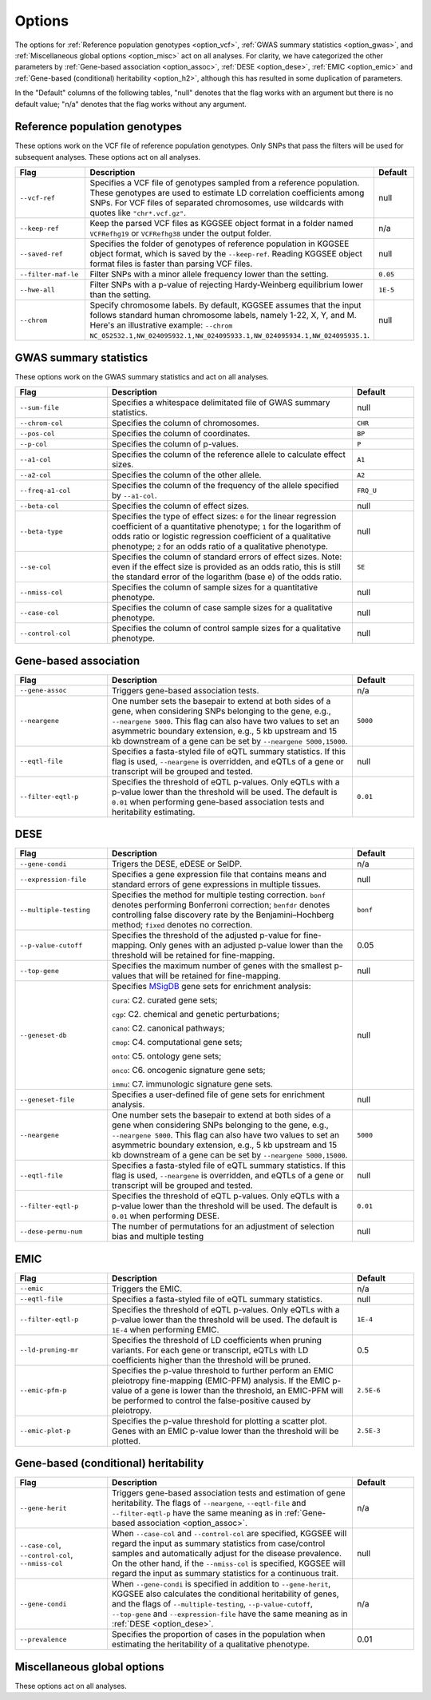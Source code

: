 .. _options:

=======
Options
=======

The options for :ref:`Reference population genotypes <option_vcf>`, :ref:`GWAS summary statistics <option_gwas>`, and :ref:`Miscellaneous global options <option_misc>` act on all analyses. For clarity, we have categorized the other parameters by :ref:`Gene-based association <option_assoc>`, :ref:`DESE <option_dese>`, :ref:`EMIC <option_emic>` and :ref:`Gene-based (conditional) heritability <option_h2>`, although this has resulted in some duplication of parameters.

In the "Default" columns of the following tables, "null" denotes that the flag works with an argument but there is no default value; "n/a" denotes that the flag works without any argument.


.. _option_vcf:

Reference population genotypes
==============================

These options work on the VCF file of reference population genotypes. Only SNPs that pass the filters will be used for subsequent analyses. These options act on all analyses.


.. list-table:: 
    :widths: 3 8 2
    :header-rows: 1
    :class: tight-table


    * - Flag
      - Description
      - Default
    * - ``--vcf-ref``
      - Specifies a VCF file of genotypes sampled from a reference population. These genotypes are used to estimate LD correlation coefficients among SNPs. For VCF files of separated chromosomes, use wildcards with quotes like ``"chr*.vcf.gz"``.
      - null
    * - ``--keep-ref``
      - Keep the parsed VCF files as KGGSEE object format in a folder named ``VCFRefhg19`` or ``VCFRefhg38`` under the output folder.
      - n/a
    * - ``--saved-ref``
      - Specifies the folder of genotypes of reference population in KGGSEE object format, which is saved by the ``--keep-ref``.  Reading KGGSEE object format files is faster than parsing VCF files.
      - null
    * - ``--filter-maf-le``
      - Filter SNPs with a minor allele frequency lower than the setting.
      - ``0.05``
    * - ``--hwe-all``
      - Filter SNPs with a p-value of rejecting Hardy-Weinberg equilibrium lower than the setting.
      - ``1E-5``
    * - ``--chrom``
      - Specify chromosome labels. By default, KGGSEE assumes that the input follows standard human chromosome labels, namely 1-22, X, Y, and M. Here's an illustrative example: ``--chrom NC_052532.1,NW_024095932.1,NW_024095933.1,NW_024095934.1,NW_024095935.1``.
      - null

.. _option_gwas:

GWAS summary statistics
=======================

These options work on the GWAS summary statistics and act on all analyses.


.. list-table:: 
    :widths: 3 8 2
    :header-rows: 1
    :class: tight-table


    * - Flag
      - Description
      - Default
    * - ``--sum-file``
      - Specifies a whitespace delimitated file of GWAS summary statistics.
      - null
    * - ``--chrom-col``
      - Specifies the column of chromosomes. 
      - ``CHR``
    * - ``--pos-col``
      - Specifies the column of coordinates.
      - ``BP``
    * - ``--p-col``
      - Specifies the column of p-values.
      - ``P``
    * - ``--a1-col``
      - Specifies the column of the reference allele to calculate effect sizes.
      - ``A1``
    * - ``--a2-col``
      - Specifies the column of the other allele.
      - ``A2``
    * - ``--freq-a1-col``
      - Specifies the column of the frequency of the allele specified by ``--a1-col``.
      - ``FRQ_U``
    * - ``--beta-col``
      - Specifies the column of effect sizes.
      - null
    * - ``--beta-type``
      - Specifies the type of effect sizes:  ``0`` for the linear regression coefficient of a quantitative phenotype; ``1`` for the logarithm of odds ratio or logistic regression coefficient of a qualitative phenotype; ``2`` for an odds ratio of a qualitative phenotype.
      - null
    * - ``--se-col``
      - Specifies the column of standard errors of effect sizes. Note: even if the effect size is provided as an odds ratio, this is still the standard error of the logarithm (base e) of the odds ratio.
      - ``SE``
    * - ``--nmiss-col``
      - Specifies the column of sample sizes for a quantitative phenotype.
      - null
    * - ``--case-col``
      - Specifies the column of case sample sizes for a qualitative phenotype.
      - null
    * - ``--control-col``
      - Specifies the column of control sample sizes for a qualitative phenotype.
      - null


.. _option_assoc:

Gene-based association
======================


.. list-table::
    :widths: 3 8 2
    :header-rows: 1
    :class: tight-table


    * - Flag
      - Description
      - Default
    * - ``--gene-assoc``
      - Triggers gene-based association tests.
      - n/a
    * - ``--neargene``
      - One number sets the basepair to extend at both sides of a gene, when considering SNPs belonging to the gene, e.g., ``--neargene 5000``. This flag can also have two values to set an asymmetric boundary extension, e.g., 5 kb upstream and 15 kb downstream of a gene can be set by ``--neargene 5000,15000``.
      - ``5000``
    * - ``--eqtl-file``
      - Specifies a fasta-styled file of eQTL summary statistics. If this flag is used, ``--neargene`` is overridden, and eQTLs of a gene or transcript will be grouped and tested.
      - null
    * - ``--filter-eqtl-p``
      - Specifies the threshold of eQTL p-values. Only eQTLs with a p-value lower than the threshold will be used. The default is ``0.01`` when performing gene-based association tests and heritability estimating.
      - ``0.01``


.. _option_dese:

DESE
====


.. list-table::
    :widths: 3 8 2
    :header-rows: 1
    :class: tight-table


    * - Flag
      - Description
      - Default
    * - ``--gene-condi``
      - Trigers the DESE, eDESE or SelDP.
      - n/a
    * - ``--expression-file``
      - Specifies a gene expression file that contains means and standard errors of gene expressions in multiple tissues.
      - null
    * - ``--multiple-testing``
      - Specifies the method for multiple testing correction. ``bonf`` denotes performing Bonferroni correction; ``benfdr`` denotes controlling false discovery rate by the Benjamini–Hochberg method; ``fixed`` denotes no correction.
      - ``bonf``
    * - ``--p-value-cutoff``
      - Specifies the threshold of the adjusted p-value for fine-mapping. Only genes with an adjusted p-value lower than the threshold will be retained for fine-mapping.
      - 0.05
    * - ``--top-gene``
      - Specifies the maximum number of genes with the smallest p-values that will be retained for fine-mapping.
      - null
    * - ``--geneset-db``
      - Specifies `MSigDB <http://www.gsea-msigdb.org/gsea/msigdb/index.jsp>`_ gene sets for enrichment analysis:
        
        ``cura``: C2. curated gene sets;
        
        ``cgp``: C2. chemical and genetic perturbations;
        
        ``cano``: C2. canonical pathways;
        
        ``cmop``: C4. computational gene sets;
        
        ``onto``: C5. ontology gene sets;
        
        ``onco``: C6. oncogenic signature gene sets;
        
        ``immu``: C7. immunologic signature gene sets.
      - null
    * - ``--geneset-file``
      - Specifies a user-defined file of gene sets for enrichment analysis.
      - null
    * - ``--neargene``
      - One number sets the basepair to extend at both sides of a gene when considering SNPs belonging to the gene, e.g., ``--neargene 5000``. This flag can also have two values to set an asymmetric boundary extension, e.g., 5 kb upstream and 15 kb downstream of a gene can be set by ``--neargene 5000,15000``.
      - ``5000``
    * - ``--eqtl-file``
      - Specifies a fasta-styled file of eQTL summary statistics. If this flag is used, ``--neargene`` is overridden, and eQTLs of a gene or transcript will be grouped and tested.
      - null
    * - ``--filter-eqtl-p``
      - Specifies the threshold of eQTL p-values. Only eQTLs with a p-value lower than the threshold will be used. The default is ``0.01`` when performing DESE.
      - ``0.01``
    * - ``--dese-permu-num``
      - The number of permutations for an adjustment of selection bias and multiple testing
      - null


.. _option_emic:

EMIC
====


.. list-table::
    :widths: 3 8 2
    :header-rows: 1
    :class: tight-table


    * - Flag
      - Description
      - Default
    * - ``--emic``
      - Triggers the EMIC.
      - n/a
    * - ``--eqtl-file``
      - Specifies a fasta-styled file of eQTL summary statistics.
      - null
    * - ``--filter-eqtl-p``
      - Specifies the threshold of eQTL p-values. Only eQTLs with a p-value lower than the threshold will be used. The default is ``1E-4`` when performing EMIC.
      - ``1E-4``
    * - ``--ld-pruning-mr``
      - Specifies the threshold of LD coefficients when pruning variants. For each gene or transcript, eQTLs with LD coefficients higher than the threshold will be pruned.
      - 0.5
    * - ``--emic-pfm-p``
      - Specifies the p-value threshold to further perform an EMIC pleiotropy fine-mapping (EMIC-PFM) analysis. If the EMIC p-value of a gene is lower than the threshold, an EMIC-PFM will be performed to control the false-positive caused by pleiotropy. 
      - ``2.5E-6``
    * - ``--emic-plot-p``
      - Specifies the p-value threshold for plotting a scatter plot. Genes with an EMIC p-value lower than the threshold will be plotted.
      - ``2.5E-3``      


.. _option_h2:

Gene-based (conditional) heritability
=====================================


.. list-table::
    :widths: 3 8 2
    :header-rows: 1
    :class: tight-table


    * - Flag
      - Description
      - Default
    * - ``--gene-herit``
      - Triggers gene-based association tests and estimation of gene heritability. The flags of ``--neargene``, ``--eqtl-file`` and ``--filter-eqtl-p`` have the same meaning as in :ref:`Gene-based association <option_assoc>`.
      - n/a
    * - ``--case-col``, ``--control-col``, ``--nmiss-col``
      - When ``--case-col`` and ``--control-col`` are specified, KGGSEE will regard the input as summary statistics from case/control samples and automatically adjust for the disease prevalence. On the other hand, if the ``--nmiss-col`` is specified, KGGSEE will regard the input as summary statistics for a continuous trait.
      - null
    * - ``--gene-condi``
      - When ``--gene-condi`` is specified in addition to ``--gene-herit``, KGGSEE also calculates the conditional heritability of genes, and the flags of ``--multiple-testing``, ``--p-value-cutoff``, ``--top-gene`` and ``--expression-file`` have the same meaning as in :ref:`DESE <option_dese>`.
      - n/a
    * - ``--prevalence``
      - Specifies the proportion of cases in the population when estimating the heritability of a qualitative phenotype.
      - 0.01


.. _option_misc:

Miscellaneous global options
============================

These options act on all analyses.


.. list-table::
    :widths: 3 8 2
    :header-rows: 1
    :class: tight-table


    * - Flag
      - Description
      - Default
    * - ``--nt``
      - Specifies the number of threads.
      - ``4``
    * - ``--lib-update``
      - Download ``kggsee.jar`` from `our project server <http://pmglab.top/kggsee/#/>`_ if it is newer than the current running one.
    * - ``--buildver``
      - Specifies the reference genome version of the coordinates. The supported versions are ``hg19`` and ``hg38``.
      - ``hg19``
    * - ``--db-gene``
      - Specifies the database of gene annotations. ``refgene`` for RefSeq Genes; ``gencode`` for GENCODE; ``refgene,gencode`` for both.
      - ``refgene``
    * - ``--excel``
      - Output results in Excel format.
      - n/a
    * - ``--only-hgnc-gene``
      - Only genes with an HGNC-approved gene symbol are considered in analyses.
      - n/a
    * - ``--out``
      - Specifies the output prefix of results.
      - ``./kggsee1``
    * - ``--regions-bed``
      - Specify a `BED file <https://en.wikipedia.org/wiki/BED_(file_format)>`_ to define customized gene coordinates instead of the annotation from RefSeqGene or GENCODE. The first three columns of the BED file define gene coordinates and are mandatory; the fourth column defines gene names and is optional. When the fourth column is absent, a gene name of the format like ``chr1:100-200`` will be allocated.
      - null
    * - ``--regions-out``
      - Specifies genomic regions to be excluded in analyses, e.g. ``chr1,chr2:2323-34434,chr2:43455-345555``. 
      - null
    * - ``--resource``
      - Specifies the path KGGSEE running resource data.
      - ``path/to/kggsee.jar/resources/``


.. Compute eQTL summary statistics
    ===============================
    list-table::
    :widths: 3 8 2
    :header-rows: 1
    :class: tight-table


    * - ``--gene-expression``
      - Specifies a gene expression file that contains standardized gene expression levels of multiple subjects. This option is used when calculating eQTL summary statistics.
      - null
    * - ``--expression-gty-vcf``
      - Specifies a VCF file of genotypes of subjects who have gene expression levels in the file specified by ``--gene-expression``.
      - null
    * - ``--expression-subjects``
      - Specifies a file of covariance of subjects who have gene expression levels in the file specified by ``--gene-expression``.
      - null

